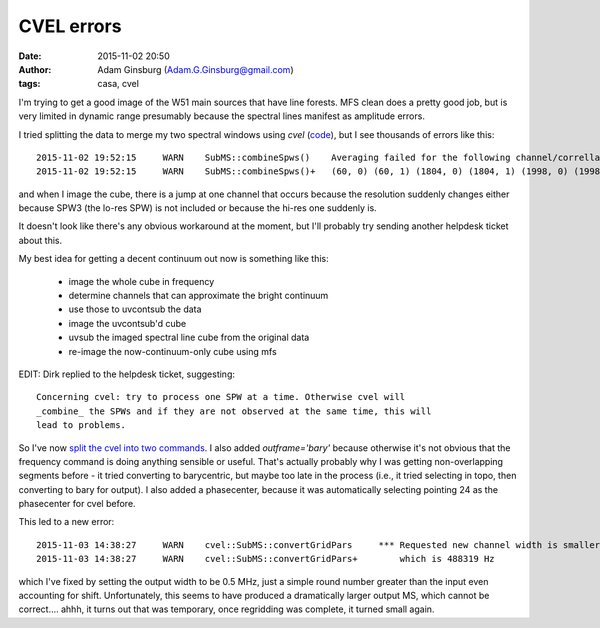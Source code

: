 CVEL errors
###########
:date: 2015-11-02 20:50
:author: Adam Ginsburg (Adam.G.Ginsburg@gmail.com)
:tags: casa, cvel

I'm trying to get a good image of the W51 main sources that have line forests.
MFS clean does a pretty good job, but is very limited in dynamic range
presumably because the spectral lines manifest as amplitude errors.

I tried splitting the data to merge my two spectral windows using `cvel`
(`code <https://github.com/keflavich/W51_ALMA_2013.1.00308.S/blob/4c29c8dc763e3f994279d50db72b9a0dfc2a35b7/script_12m/split_for_localtests.py#L8>`_),
but I see thousands of errors like this::

    2015-11-02 19:52:15     WARN    SubMS::combineSpws()    Averaging failed for the following channel/correllation pairs from output row 44432 up to 44459. Corresponding visibilities will be flagged:
    2015-11-02 19:52:15     WARN    SubMS::combineSpws()+   (60, 0) (60, 1) (1804, 0) (1804, 1) (1998, 0) (1998, 1)

and when I image the cube, there is a jump at one channel that occurs because
the resolution suddenly changes either because SPW3 (the lo-res SPW) is not
included or because the hi-res one suddenly is.

.. image:: |filename|/images/w51/cvel_jump.png
   :width: 400px

It doesn't look like there's any obvious workaround at the moment, but I'll
probably try sending another helpdesk ticket about this.


My best idea for getting a decent continuum out now is something like this:

 * image the whole cube in frequency
 * determine channels that can approximate the bright continuum
 * use those to uvcontsub the data
 * image the uvcontsub'd cube
 * uvsub the imaged spectral line cube from the original data
 * re-image the now-continuum-only cube using mfs

EDIT: Dirk replied to the helpdesk ticket, suggesting::

    Concerning cvel: try to process one SPW at a time. Otherwise cvel will
    _combine_ the SPWs and if they are not observed at the same time, this will
    lead to problems.

So I've now `split the cvel into two commands
<https://github.com/keflavich/W51_ALMA_2013.1.00308.S/blob/2d15ce46f9ecd75d70ab7ac4ee8f91b272139d9e/script_12m/split_for_localtests.py#L8>`_.
I also added `outframe='bary'` because otherwise it's not obvious that the
frequency command is doing anything
sensible or useful.  That's actually probably why I was getting non-overlapping
segments before - it tried converting to barycentric, but maybe too late in the
process (i.e., it tried selecting in topo, then converting to bary for output).
I also added a phasecenter, because it was automatically selecting pointing 24
as the phasecenter for cvel before.

This led to a new error::

    2015-11-03 14:38:27     WARN    cvel::SubMS::convertGridPars     *** Requested new channel width is smaller than smallest original channel width
    2015-11-03 14:38:27     WARN    cvel::SubMS::convertGridPars+        which is 488319 Hz

which I've fixed by setting the output width to be 0.5 MHz, just a simple round
number greater than the input even accounting for shift.  Unfortunately, this
seems to have produced a dramatically larger output MS, which cannot be
correct.... ahhh, it turns out that was temporary, once regridding was complete,
it turned small again.
